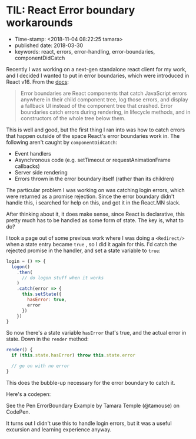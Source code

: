 * TIL: React Error boundary workarounds

- Time-stamp: <2018-11-04 08:22:25 tamara>
- published date: 2018-03-30
- keywords: react, errors, error-handling, error-boundaries, componentDidCatch

Recently I was working on a next-gen standalone react client for my work, and I decided I wanted to put in error boundaries, which were introduced in React v16. From the [[https://reactjs.org/docs/error-boundaries.html][docs]]:

#+BEGIN_QUOTE
  Error boundaries are React components that catch JavaScript errors anywhere in their child component tree, log those errors, and display a fallback UI instead of the component tree that crashed. Error boundaries catch errors during rendering, in lifecycle methods, and in constructors of the whole tree below them.
#+END_QUOTE

This is well and good, but the first thing I ran into was how to catch errors that happen outside of the space React's error boundaries work in. The following aren't caught by =componentDidCatch=:

- Event handlers
- Asynchronous code (e.g. setTimeout or requestAnimationFrame callbacks)
- Server side rendering
- Errors thrown in the error boundary itself (rather than its children)

The particular problem I was working on was catching login errors, which were returned as a promise rejection. Since the error boundary didn't handle this, i searched for help on this, and got it in the React.MN slack.

After thinking about it, it does make sense, since React is declarative, this pretty much has to be handled as some form of state. The key is, what to do?

I took a page out of some previous work where I was doing a =<Redirect/>= when a state entry became =true= , so I did it again for this. I'd catch the rejected promise in the handler, and set a state variable to =true=:

#+BEGIN_SRC javascript
    login = () => {
      logon()
        .then(
          // do logon stuff when it works
        )
        .catch(error => {
          this.setState({
            hasError: true,
            error
          })
        })
    }
#+END_SRC

So now there's a state variable =hasError= that's true, and the actual error in state. Down in the =render= method:

#+BEGIN_SRC javascript
    render() {
      if (this.state.hasError) throw this.state.error

      // go on with no error
    }
#+END_SRC

This does the bubble-up necessary for the error boundary to catch it.

Here's a codepen:

#+BEGIN_HTML
  <p data-height="735" data-theme-id="0" data-slug-hash="ZxxdGO" data-default-tab="js,result" data-user="tamouse" data-embed-version="2" data-pen-title="ErrorBoundary Example" class="codepen">
#+END_HTML

See the Pen ErrorBoundary Example by Tamara Temple (@tamouse) on CodePen.

#+BEGIN_HTML
  </p>
#+END_HTML

#+BEGIN_HTML
  <script async src="https://static.codepen.io/assets/embed/ei.js"></script>
#+END_HTML

It turns out I didn't use this to handle login errors, but it was a useful excursion and learning experience anyway.
